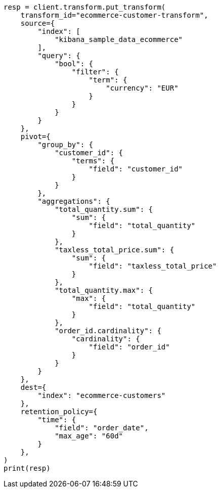 // This file is autogenerated, DO NOT EDIT
// transform/ecommerce-tutorial.asciidoc:165

[source, python]
----
resp = client.transform.put_transform(
    transform_id="ecommerce-customer-transform",
    source={
        "index": [
            "kibana_sample_data_ecommerce"
        ],
        "query": {
            "bool": {
                "filter": {
                    "term": {
                        "currency": "EUR"
                    }
                }
            }
        }
    },
    pivot={
        "group_by": {
            "customer_id": {
                "terms": {
                    "field": "customer_id"
                }
            }
        },
        "aggregations": {
            "total_quantity.sum": {
                "sum": {
                    "field": "total_quantity"
                }
            },
            "taxless_total_price.sum": {
                "sum": {
                    "field": "taxless_total_price"
                }
            },
            "total_quantity.max": {
                "max": {
                    "field": "total_quantity"
                }
            },
            "order_id.cardinality": {
                "cardinality": {
                    "field": "order_id"
                }
            }
        }
    },
    dest={
        "index": "ecommerce-customers"
    },
    retention_policy={
        "time": {
            "field": "order_date",
            "max_age": "60d"
        }
    },
)
print(resp)
----
